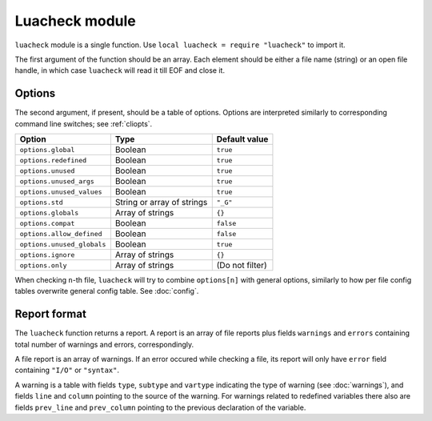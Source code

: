 Luacheck module
===============

``luacheck`` module is a single function. Use ``local luacheck = require "luacheck"`` to import it.

The first argument of the function should be an array. Each element should be either a file name (string) or an open file handle, in which case ``luacheck`` will read it till EOF and close it.

.. _opts:

Options
-------

The second argument, if present, should be a table of options. Options are interpreted similarly to corresponding command line switches; see :ref:`cliopts`.

========================== ========================== ===============
Option                     Type                       Default value
========================== ========================== ===============
``options.global``         Boolean                    ``true``
``options.redefined``      Boolean                    ``true``
``options.unused``         Boolean                    ``true``
``options.unused_args``    Boolean                    ``true``
``options.unused_values``  Boolean                    ``true``
``options.std``            String or array of strings ``"_G"``
``options.globals``        Array of strings           ``{}``
``options.compat``         Boolean                    ``false``
``options.allow_defined``  Boolean                    ``false``
``options.unused_globals`` Boolean                    ``true``
``options.ignore``         Array of strings           ``{}``
``options.only``           Array of strings           (Do not filter)
========================== ========================== ===============

When checking ``n``-th file, ``luacheck`` will try to combine ``options[n]`` with general options, similarly to how per file config tables overwrite general config table. See :doc:`config`.

Report format
-------------

The ``luacheck`` function returns a report. A report is an array of file reports plus fields ``warnings`` and ``errors`` containing total number of warnings and errors, correspondingly.

A file report is an array of warnings. If an error occured while checking a file, its report will only have ``error`` field containing ``"I/O"`` or ``"syntax"``.

A warning is a table with fields ``type``, ``subtype`` and ``vartype`` indicating the type of warning (see :doc:`warnings`), and fields ``line`` and ``column`` pointing to the source of the warning. For warnings related to redefined variables there also are fields ``prev_line`` and ``prev_column`` pointing to the previous declaration of the variable.
